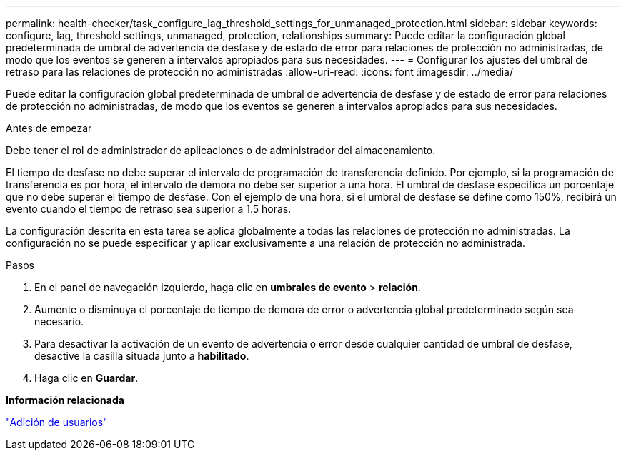 ---
permalink: health-checker/task_configure_lag_threshold_settings_for_unmanaged_protection.html 
sidebar: sidebar 
keywords: configure, lag, threshold settings, unmanaged, protection, relationships 
summary: Puede editar la configuración global predeterminada de umbral de advertencia de desfase y de estado de error para relaciones de protección no administradas, de modo que los eventos se generen a intervalos apropiados para sus necesidades. 
---
= Configurar los ajustes del umbral de retraso para las relaciones de protección no administradas
:allow-uri-read: 
:icons: font
:imagesdir: ../media/


[role="lead"]
Puede editar la configuración global predeterminada de umbral de advertencia de desfase y de estado de error para relaciones de protección no administradas, de modo que los eventos se generen a intervalos apropiados para sus necesidades.

.Antes de empezar
Debe tener el rol de administrador de aplicaciones o de administrador del almacenamiento.

El tiempo de desfase no debe superar el intervalo de programación de transferencia definido. Por ejemplo, si la programación de transferencia es por hora, el intervalo de demora no debe ser superior a una hora. El umbral de desfase especifica un porcentaje que no debe superar el tiempo de desfase. Con el ejemplo de una hora, si el umbral de desfase se define como 150%, recibirá un evento cuando el tiempo de retraso sea superior a 1.5 horas.

La configuración descrita en esta tarea se aplica globalmente a todas las relaciones de protección no administradas. La configuración no se puede especificar y aplicar exclusivamente a una relación de protección no administrada.

.Pasos
. En el panel de navegación izquierdo, haga clic en *umbrales de evento* > *relación*.
. Aumente o disminuya el porcentaje de tiempo de demora de error o advertencia global predeterminado según sea necesario.
. Para desactivar la activación de un evento de advertencia o error desde cualquier cantidad de umbral de desfase, desactive la casilla situada junto a *habilitado*.
. Haga clic en *Guardar*.


*Información relacionada*

link:../config/task_add_users.html["Adición de usuarios"]
